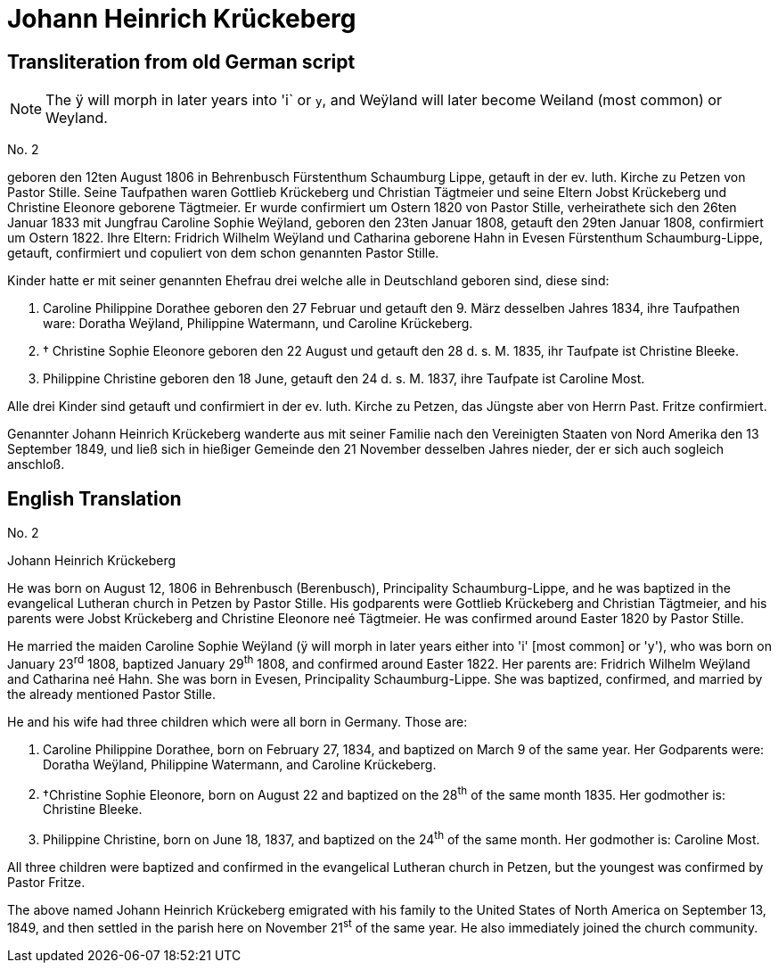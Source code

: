 = Johann Heinrich Krückeberg

== Transliteration from old German script

[NOTE]
====
The ÿ will morph in later years into 'i` or `y`, and
Weÿland will later become Weiland (most common) or Weyland.
====

No. 2

geboren den 12ten August 1806 in Behrenbusch Fürstenthum Schaumburg
Lippe, getauft in der ev. luth. Kirche zu Petzen von Pastor Stille.
Seine Taufpathen waren Gottlieb Krückeberg und Christian Tägtmeier und
seine Eltern Jobst Krückeberg und Christine Eleonore geborene Tägtmeier.
Er wurde confirmiert um Ostern 1820 von Pastor Stille, verheirathete
sich den 26ten Januar 1833 mit Jungfrau Caroline Sophie Weÿland,
geboren den 23ten Januar 1808, getauft den 29ten Januar 1808,
confirmiert um Ostern 1822. Ihre Eltern: Fridrich Wilhelm Weÿland und
Catharina geborene Hahn in Evesen Fürstenthum Schaumburg-Lippe, getauft,
confirmiert und copuliert von dem schon genannten Pastor Stille.

Kinder hatte er mit seiner genannten Ehefrau drei welche alle in
Deutschland geboren sind, diese sind:

1. [[cpd-krueckeberg]]Caroline Philippine Dorathee geboren den 27 Februar und
getauft den 9. März desselben Jahres 1834, ihre Taufpathen ware: Doratha
Weÿland, Philippine Watermann, und Caroline Krückeberg.

2. † Christine Sophie Eleonore geboren den 22 August und getauft
den 28 d. s. M. 1835, ihr Taufpate ist Christine Bleeke.

3. Philippine Christine geboren den 18 June, getauft den 24 d. s. M.
1837, ihre Taufpate ist Caroline Most.

Alle drei Kinder sind getauft und confirmiert in der ev. luth. Kirche zu
Petzen, das Jüngste aber von Herrn Past. Fritze confirmiert.

Genannter Johann Heinrich Krückeberg wanderte aus mit seiner Familie
nach den Vereinigten Staaten von Nord Amerika den 13 September 1849, und
ließ sich in hießiger Gemeinde den 21 November desselben Jahres nieder,
der er sich auch sogleich anschloß.

== English Translation

No. 2

Johann Heinrich Krückeberg

He was born on August 12, 1806 in Behrenbusch (Berenbusch), Principality
Schaumburg-Lippe, and he was baptized in the evangelical Lutheran church
in Petzen by Pastor Stille. His godparents were Gottlieb Krückeberg and
Christian Tägtmeier, and his parents were Jobst Krückeberg and Christine
Eleonore neé Tägtmeier. He was confirmed around Easter 1820 by Pastor
Stille.

He married the maiden Caroline Sophie Weÿland (ÿ will morph in later
years either into 'i' [most common] or 'y'), who was born on
January 23^rd^ 1808, baptized January 29^th^ 1808, and confirmed around
Easter 1822. Her parents are: Fridrich Wilhelm Weÿland and Catharina neé
Hahn. She was born in Evesen, Principality Schaumburg-Lippe. She was
baptized, confirmed, and married by the already mentioned Pastor Stille.

He and his wife had three children which were all born in Germany. Those
are:

1. Caroline Philippine Dorathee, born on February 27, 1834, and
baptized on March 9 of the same year. Her Godparents were: Doratha
Weÿland, Philippine Watermann, and Caroline Krückeberg.

2. †Christine Sophie Eleonore, born on August 22 and baptized on
the 28^th^ of the same month 1835. Her godmother is: Christine Bleeke.

3. Philippine Christine, born on June 18, 1837, and baptized on
the 24^th^ of the same month. Her godmother is: Caroline Most.

All three children were baptized and confirmed in the evangelical
Lutheran church in Petzen, but the youngest was confirmed by Pastor
Fritze.

The above named Johann Heinrich Krückeberg emigrated with his family to
the United States of North America on September 13, 1849, and then
settled in the parish here on November 21^st^ of the same year. He also
immediately joined the church community.
